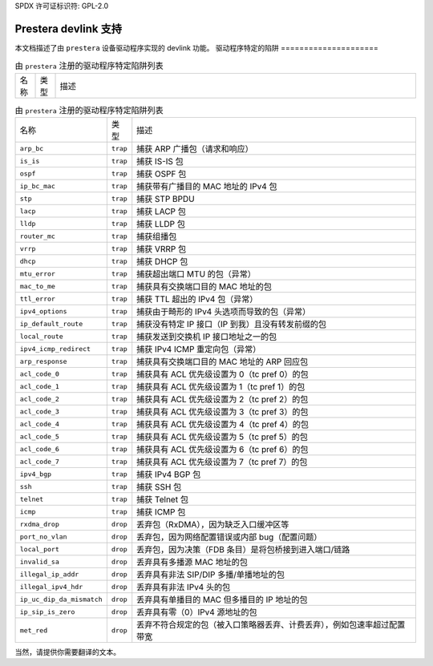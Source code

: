 SPDX 许可证标识符: GPL-2.0

========================
Prestera devlink 支持
========================

本文档描述了由 ``prestera`` 设备驱动程序实现的 devlink 功能。
驱动程序特定的陷阱
=====================

.. list-table:: 由 ``prestera`` 注册的驱动程序特定陷阱列表
   :widths: 5 5 90

   * - 名称
     - 类型
     - 描述

.. list-table:: 由 ``prestera`` 注册的驱动程序特定陷阱列表
   :widths: 5 5 90

   * - 名称
     - 类型
     - 描述
   * - ``arp_bc``
     - ``trap``
     - 捕获 ARP 广播包（请求和响应）
   * - ``is_is``
     - ``trap``
     - 捕获 IS-IS 包
   * - ``ospf``
     - ``trap``
     - 捕获 OSPF 包
   * - ``ip_bc_mac``
     - ``trap``
     - 捕获带有广播目的 MAC 地址的 IPv4 包
   * - ``stp``
     - ``trap``
     - 捕获 STP BPDU
   * - ``lacp``
     - ``trap``
     - 捕获 LACP 包
   * - ``lldp``
     - ``trap``
     - 捕获 LLDP 包
   * - ``router_mc``
     - ``trap``
     - 捕获组播包
   * - ``vrrp``
     - ``trap``
     - 捕获 VRRP 包
   * - ``dhcp``
     - ``trap``
     - 捕获 DHCP 包
   * - ``mtu_error``
     - ``trap``
     - 捕获超出端口 MTU 的包（异常）
   * - ``mac_to_me``
     - ``trap``
     - 捕获具有交换端口目的 MAC 地址的包
   * - ``ttl_error``
     - ``trap``
     - 捕获 TTL 超出的 IPv4 包（异常）
   * - ``ipv4_options``
     - ``trap``
     - 捕获由于畸形的 IPv4 头选项而导致的包（异常）
   * - ``ip_default_route``
     - ``trap``
     - 捕获没有特定 IP 接口（IP 到我）且没有转发前缀的包
   * - ``local_route``
     - ``trap``
     - 捕获发送到交换机 IP 接口地址之一的包
   * - ``ipv4_icmp_redirect``
     - ``trap``
     - 捕获 IPv4 ICMP 重定向包（异常）
   * - ``arp_response``
     - ``trap``
     - 捕获具有交换端口目的 MAC 地址的 ARP 回应包
   * - ``acl_code_0``
     - ``trap``
     - 捕获具有 ACL 优先级设置为 0（tc pref 0）的包
   * - ``acl_code_1``
     - ``trap``
     - 捕获具有 ACL 优先级设置为 1（tc pref 1）的包
   * - ``acl_code_2``
     - ``trap``
     - 捕获具有 ACL 优先级设置为 2（tc pref 2）的包
   * - ``acl_code_3``
     - ``trap``
     - 捕获具有 ACL 优先级设置为 3（tc pref 3）的包
   * - ``acl_code_4``
     - ``trap``
     - 捕获具有 ACL 优先级设置为 4（tc pref 4）的包
   * - ``acl_code_5``
     - ``trap``
     - 捕获具有 ACL 优先级设置为 5（tc pref 5）的包
   * - ``acl_code_6``
     - ``trap``
     - 捕获具有 ACL 优先级设置为 6（tc pref 6）的包
   * - ``acl_code_7``
     - ``trap``
     - 捕获具有 ACL 优先级设置为 7（tc pref 7）的包
   * - ``ipv4_bgp``
     - ``trap``
     - 捕获 IPv4 BGP 包
   * - ``ssh``
     - ``trap``
     - 捕获 SSH 包
   * - ``telnet``
     - ``trap``
     - 捕获 Telnet 包
   * - ``icmp``
     - ``trap``
     - 捕获 ICMP 包
   * - ``rxdma_drop``
     - ``drop``
     - 丢弃包（RxDMA），因为缺乏入口缓冲区等
   * - ``port_no_vlan``
     - ``drop``
     - 丢弃包，因为网络配置错误或内部 bug（配置问题）
   * - ``local_port``
     - ``drop``
     - 丢弃包，因为决策（FDB 条目）是将包桥接到进入端口/链路
   * - ``invalid_sa``
     - ``drop``
     - 丢弃具有多播源 MAC 地址的包
   * - ``illegal_ip_addr``
     - ``drop``
     - 丢弃具有非法 SIP/DIP 多播/单播地址的包
   * - ``illegal_ipv4_hdr``
     - ``drop``
     - 丢弃具有非法 IPv4 头的包
   * - ``ip_uc_dip_da_mismatch``
     - ``drop``
     - 丢弃具有单播目的 MAC 但多播目的 IP 地址的包
   * - ``ip_sip_is_zero``
     - ``drop``
     - 丢弃具有零（0）IPv4 源地址的包
   * - ``met_red``
     - ``drop``
     - 丢弃不符合规定的包（被入口策略器丢弃、计费丢弃），例如包速率超过配置带宽
当然，请提供你需要翻译的文本。
